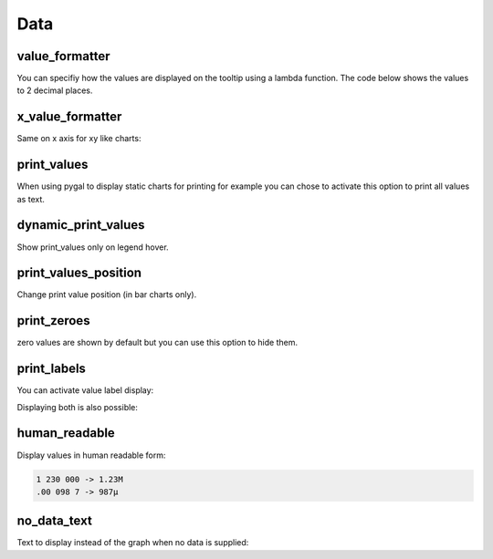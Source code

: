Data
====

value_formatter
---------------

You can specifiy how the values are displayed on the tooltip using a lambda function.
The code below shows the values to 2 decimal places.

.. pygal-code::

  chart = pygal.Line()
  chart.add('line', [.070106781, 1.414213562, 3.141592654])
  chart.value_formatter = lambda x: "%.2f" % x


x_value_formatter
-----------------

Same on x axis for xy like charts:

.. pygal-code::

  chart = pygal.XY()
  chart.add('line', [(12, 31), (8, 28), (89, 12)])
  chart.x_value_formatter = lambda x:  '%s%%' % x

print_values
------------

When using pygal to display static charts for printing for example you can chose to activate this option to print all values as text.

.. pygal-code::

  from pygal.style import DefaultStyle
  chart = pygal.Bar(print_values=True, style=DefaultStyle(
                    value_font_family='googlefont:Raleway',
                    value_font_size=30,
                    value_colors=('white',)))
  chart.add('line', [0, 12, 31, 8, -28, 0])

dynamic_print_values
--------------------

Show print_values only on legend hover.

.. pygal-code::

  from pygal.style import DefaultStyle
  chart = pygal.Bar(dynamic_print_values=True, style=DefaultStyle(
                    value_font_family='googlefont:Raleway',
                    value_font_size=30,
                    value_colors=('white',)))
  chart.add('line', [0, 12, 31, 8, -28, 0])


print_values_position
---------------------

Change print value position (in bar charts only).

  .. pygal-code::

    chart = pygal.Bar(print_values=True, print_values_position='top')
    chart.add('line', [0, 12, 31, 8, -28, 0])

  .. pygal-code::

    chart = pygal.Bar(print_values=True, print_values_position='bottom')
    chart.add('line', [0, 12, 31, 8, -28, 0])


print_zeroes
------------

zero values are shown by default but you can use this option to hide them.

.. pygal-code::

  chart = pygal.Bar(print_values=True, print_zeroes=False)
  chart.add('line', [0, 12, 31, 8, -28, 0])


print_labels
------------

You can activate value label display:

.. pygal-code::

  chart = pygal.Bar(print_labels=True)
  chart.add('line', [
    0,
    {'value': 12, 'label': 'Twelve'},
    31,
    {'value': 8, 'label': 'eight'},
    28,
    0
  ])


Displaying both is also possible:

.. pygal-code::

  chart = pygal.Bar(print_labels=True, print_values=True)
  chart.add('line', [
    0,
    {'value': 12, 'label': 'Twelve'},
    31,
    {'value': 8, 'label': 'eight'},
    28,
    0
  ])


human_readable
--------------

Display values in human readable form:

.. code-block:: c

  1 230 000 -> 1.23M
  .00 098 7 -> 987µ

.. pygal-code::

  chart = pygal.Line(human_readable=True)
  chart.add('line', [0, .0002, .0005, .00035])


no_data_text
------------

Text to display instead of the graph when no data is supplied:

.. pygal-code::

  chart = pygal.Line()
  chart.add('line', [])

.. pygal-code::

  from pygal.style import DefaultStyle
  chart = pygal.Line(no_data_text='No result found',
                     style=DefaultStyle(no_data_font_size=40))
  chart.add('line', [])
